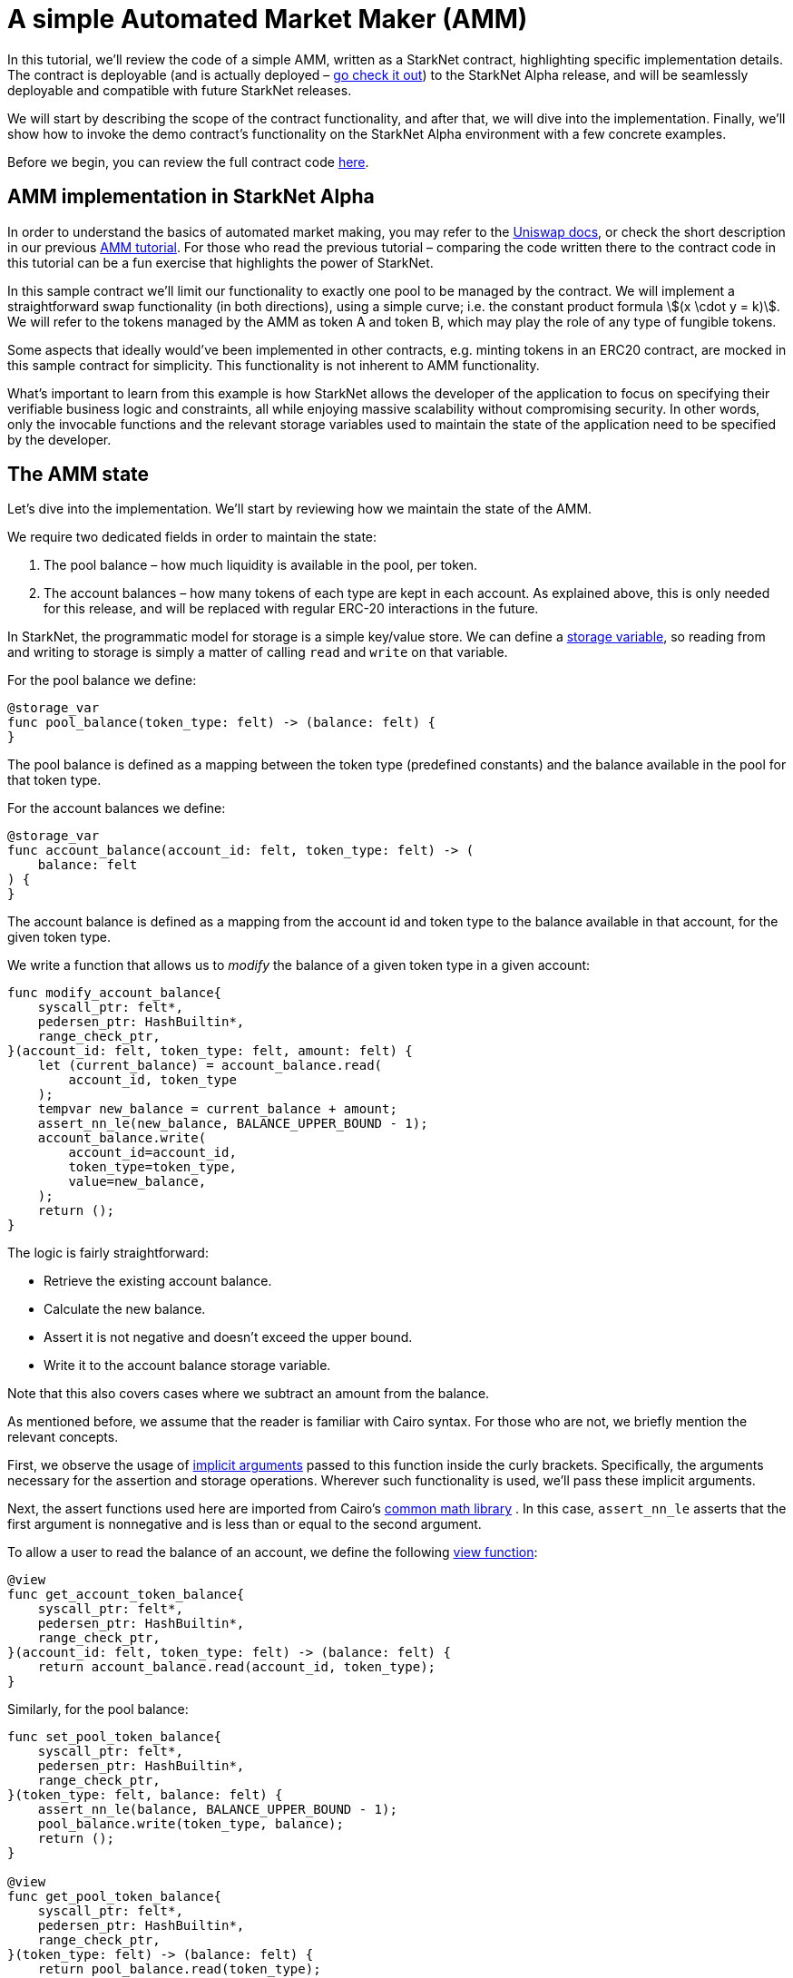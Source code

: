 [id="a-simple-automated-market-maker-amm"]
= A simple Automated Market Maker (AMM)

In this tutorial, we’ll review the code of a simple AMM, written as a StarkNet contract, highlighting specific implementation details. The contract is deployable (and is actually deployed – https://amm-demo.starknet.starkware.co[go check it out]) to the StarkNet Alpha release, and will be seamlessly deployable and compatible with future StarkNet releases.

We will start by describing the scope of the contract functionality, and after that, we will dive into the implementation. Finally, we’ll show how to invoke the demo contract’s functionality on the StarkNet Alpha environment with a few concrete examples.

Before we begin, you can review the full contract code https://github.com/starkware-libs/cairo-lang/blob/master/src/starkware/starknet/apps/amm_sample/amm_sample.cairo[here].

[id="amm-implementation-in-starknet-alpha"]
== AMM implementation in StarkNet Alpha

In order to understand the basics of automated market making, you may refer to the https://uniswap.org/docs/v2/protocol-overview/how-uniswap-works/[Uniswap docs], or check the short description in our previous link:https://starknet.io/docs/hello_cairo/amm.html#amm-cairo#amm-cairo[AMM tutorial^]. For those who read the previous tutorial – comparing the code written there to the contract code in this tutorial can be a fun exercise that highlights the power of StarkNet.

In this sample contract we’ll limit our functionality to exactly one pool to be managed by the contract. We will implement a straightforward swap functionality (in both directions), using a simple curve; i.e. the constant product formula stem:[(x \cdot y = k)]. We will refer to the tokens managed by the AMM as token A and token B, which may play the role of any type of fungible tokens.

Some aspects that ideally would’ve been implemented in other contracts, e.g. minting tokens in an ERC20 contract, are mocked in this sample contract for simplicity. This functionality is not inherent to AMM functionality.

What’s important to learn from this example is how StarkNet allows the developer of the application to focus on specifying their verifiable business logic and constraints, all while enjoying massive scalability without compromising security. In other words, only the invocable functions and the relevant storage variables used to maintain the state of the application need to be specified by the developer.

[id="the-amm-state"]
== The AMM state

Let’s dive into the implementation. We’ll start by reviewing how we maintain the state of the AMM.

We require two dedicated fields in order to maintain the state:

. The pool balance – how much liquidity is available in the pool, per token.
. The account balances – how many tokens of each type are kept in each account. As explained above, this is only needed for this release, and will be replaced with regular ERC-20 interactions in the future.

In StarkNet, the programmatic model for storage is a simple key/value store. We can define a xref:/intro.adoc#storage-var[storage variable], so reading from and writing to storage is simply a matter of calling `read` and `write` on that variable.

For the pool balance we define:

[#sn_amm_pool_balance]
[source,cairo]
----
@storage_var
func pool_balance(token_type: felt) -> (balance: felt) {
}
----

The pool balance is defined as a mapping between the token type (predefined constants) and the balance available in the pool for that token type.

For the account balances we define:

[#sn_amm_account_balance]
[source,cairo]
----
@storage_var
func account_balance(account_id: felt, token_type: felt) -> (
    balance: felt
) {
}
----

The account balance is defined as a mapping from the account id and token type to the balance available in that account, for the given token type.

We write a function that allows us to _modify_ the balance of a given token type in a given account:

[#sn_amm_modify_account]
[source,cairo]
----
func modify_account_balance{
    syscall_ptr: felt*,
    pedersen_ptr: HashBuiltin*,
    range_check_ptr,
}(account_id: felt, token_type: felt, amount: felt) {
    let (current_balance) = account_balance.read(
        account_id, token_type
    );
    tempvar new_balance = current_balance + amount;
    assert_nn_le(new_balance, BALANCE_UPPER_BOUND - 1);
    account_balance.write(
        account_id=account_id,
        token_type=token_type,
        value=new_balance,
    );
    return ();
}
----

The logic is fairly straightforward:

* Retrieve the existing account balance.
* Calculate the new balance.
* Assert it is not negative and doesn’t exceed the upper bound.
* Write it to the account balance storage variable.

Note that this also covers cases where we subtract an amount from the balance.

As mentioned before, we assume that the reader is familiar with Cairo syntax. For those who are not, we briefly mention the relevant concepts.

First, we observe the usage of link:https://starknet.io/docs/how_cairo_works/builtins.html#implicit-arguments[implicit arguments] passed to this function inside the curly brackets. Specifically, the arguments necessary for the assertion and storage operations. Wherever such functionality is used, we’ll pass these implicit arguments.

Next, the assert functions used here are imported from Cairo’s https://github.com/starkware-libs/cairo-lang/blob/master/src/starkware/cairo/common/math.cairo[common math library] . In this case, `assert_nn_le` asserts that the first argument is nonnegative and is less than or equal to the second argument.

To allow a user to read the balance of an account, we define the following xref:intro.adoc#view-decorator[view function]:

[#sn_amm_get_account]
[source,cairo]
----
@view
func get_account_token_balance{
    syscall_ptr: felt*,
    pedersen_ptr: HashBuiltin*,
    range_check_ptr,
}(account_id: felt, token_type: felt) -> (balance: felt) {
    return account_balance.read(account_id, token_type);
}
----

Similarly, for the pool balance:

[#sn_amm_get_set_account]
[source,cairo]
----
func set_pool_token_balance{
    syscall_ptr: felt*,
    pedersen_ptr: HashBuiltin*,
    range_check_ptr,
}(token_type: felt, balance: felt) {
    assert_nn_le(balance, BALANCE_UPPER_BOUND - 1);
    pool_balance.write(token_type, balance);
    return ();
}

@view
func get_pool_token_balance{
    syscall_ptr: felt*,
    pedersen_ptr: HashBuiltin*,
    range_check_ptr,
}(token_type: felt) -> (balance: felt) {
    return pool_balance.read(token_type);
}
----

[id="swapping-tokens"]
== Swapping tokens

We now proceed to the primary functionality of the contract – swapping tokens.

[#sn_amm_swap]
[source,cairo]
----
@external
func swap{
    syscall_ptr: felt*,
    pedersen_ptr: HashBuiltin*,
    range_check_ptr,
}(token_from: felt, amount_from: felt) -> (amount_to: felt) {
    let (account_id) = get_caller_address();

    // Verify that token_from is either TOKEN_TYPE_A or TOKEN_TYPE_B.
    assert (token_from - TOKEN_TYPE_A) * (token_from - TOKEN_TYPE_B) = 0;

    // Check that the requested amount_from is valid.
    assert_nn_le(amount_from, BALANCE_UPPER_BOUND - 1);

    // Check that the user has enough funds.
    let (account_from_balance) = get_account_token_balance(
        account_id=account_id, token_type=token_from
    );
    assert_le(amount_from, account_from_balance);

    // Execute the actual swap.
    let (token_to) = get_opposite_token(token_type=token_from);
    let (amount_to) = do_swap(
        account_id=account_id,
        token_from=token_from,
        token_to=token_to,
        amount_from=amount_from,
    );

    return (amount_to=amount_to);
}
----

`swap` receives as inputs the account id, the token type and an amount of the token to be swapped. The function starts by verifying the validity of the inputs:

* The token type is a valid token, by asserting that it is equal to one of the pool’s token types.
* The amount requested to be swapped is valid – it does not exceed the upper bound, and the account has enough funds to swap.

If all checks pass, we proceed to execute the swap.

[#sn_amm_get_opposite_token]
[source,cairo]
----
func get_opposite_token(token_type: felt) -> (t: felt) {
    if (token_type == TOKEN_TYPE_A) {
        return (t=TOKEN_TYPE_B);
    } else {
        return (t=TOKEN_TYPE_A);
    }
}
----

`get_opposite_token` receives as input a token type and returns the opposite token type.

[#sn_amm_do_swap]
[source,cairo]
----
func do_swap{
    syscall_ptr: felt*,
    pedersen_ptr: HashBuiltin*,
    range_check_ptr,
}(
    account_id: felt,
    token_from: felt,
    token_to: felt,
    amount_from: felt,
) -> (amount_to: felt) {
    alloc_locals;

    // Get pool balance.
    let (local amm_from_balance) = get_pool_token_balance(
        token_type=token_from
    );
    let (local amm_to_balance) = get_pool_token_balance(
        token_type=token_to
    );

    // Calculate swap amount.
    let (local amount_to, _) = unsigned_div_rem(
        amm_to_balance * amount_from,
        amm_from_balance + amount_from,
    );

    // Update token_from balances.
    modify_account_balance(
        account_id=account_id,
        token_type=token_from,
        amount=-amount_from,
    );
    set_pool_token_balance(
        token_type=token_from,
        balance=amm_from_balance + amount_from,
    );

    // Update token_to balances.
    modify_account_balance(
        account_id=account_id,
        token_type=token_to,
        amount=amount_to,
    );
    set_pool_token_balance(
        token_type=token_to, balance=amm_to_balance - amount_to
    );
    return (amount_to=amount_to);
}
----

The logic of the swapping itself is fairly straightforward:

. Retrieve the amount of tokens available in the pool, per token type.
. Calculate the amount of tokens of the opposite type to be received by the pool.
. Update the account balances for both tokens, as well as the pool’s balances.

Most of this implementation invokes functions we described earlier (`get_pool_token_balance`, `modify_account_balance`, `set_pool_token_balance`). Note that the calculation of the amount to be swapped essentially implements the AMM constant product formula:

stem:[\text{amount_to} = \frac{\text{amm_to_balance} \cdot \text{amount_from}}{\text{amm_from_balance} + \text{amount_from}}]

We use Cairo’s common math library, specifically `unsigned_div_rem` (unsigned division with remainder) to calculate the amount of tokens to be received.

[id="initializing-the-amm"]
== Initializing the AMM

As we don’t have contract interaction and liquidity providers in this version, we will now define how to initialize the AMM – both the liquidity pool itself and some account balances.

[#sn_amm_init_amm]
[source,cairo]
----
@external
func init_pool{
    syscall_ptr: felt*,
    pedersen_ptr: HashBuiltin*,
    range_check_ptr,
}(token_a: felt, token_b: felt) {
    assert_nn_le(token_a, POOL_UPPER_BOUND - 1);
    assert_nn_le(token_b, POOL_UPPER_BOUND - 1);

    set_pool_token_balance(token_type=TOKEN_TYPE_A, bal=token_a);
    set_pool_token_balance(token_type=TOKEN_TYPE_B, bal=token_b);

    return ();
}
----

Initializing the pool is a simple function that accepts two balances for the tokens (A,B), and sets them using the `set_pool_token_balance` function we defined above: The `POOL_UPPER_BOUND` is a constant defined to prevent overflows.

Having this function defined, we proceed to add demo tokens to an account:

[#sn_amm_add_tokens]
[source,cairo]
----
@external
func add_demo_token{
    syscall_ptr: felt*,
    pedersen_ptr: HashBuiltin*,
    range_check_ptr,
}(token_a_amount: felt, token_b_amount: felt) {
    let (account_id) = get_caller_address();

    // Make sure the account's balance is much smaller than
    // the pool init balance.
    assert_nn_le(token_a_amount, ACCOUNT_BALANCE_BOUND - 1);
    assert_nn_le(token_b_amount, ACCOUNT_BALANCE_BOUND - 1);

    modify_account_balance(
        account_id=account_id,
        token_type=TOKEN_TYPE_A,
        amount=token_a_amount,
    );
    modify_account_balance(
        account_id=account_id,
        token_type=TOKEN_TYPE_B,
        amount=token_b_amount,
    );

    return ();
}
----

Note that here we add another business constraint (for demo purposes) that the account is capped at some number calculated as a ratio from the pool cap. Specifically, `ACCOUNT_BALANCE_BOUND` is defined as `POOL_UPPER_BOUND` divided by `1000`, so the cap for an account is `1/1000` that of a pool. All constants are defined at the top of the contract file.

[id="interaction-examples"]
== Interaction examples

We can now explore a few examples that demonstrate contract interaction using the StarkNet CLI.

Set the environment variable `STARKNET_NETWORK` as follows:

[#amm_starknet_env]
[source,bash]
----
export STARKNET_NETWORK=alpha-goerli
----

For this section you need the https://github.com/starkware-libs/cairo-lang/blob/master/src/starkware/starknet/apps/amm_sample/amm_sample.cairo[amm_sample.cairo] contract code.

To generate the ABI of the contract, enter the following commands:

[#amm_sample_compile]
[source,bash]
----
starknet-compile amm_sample.cairo \
    --output amm_sample_compiled.json \
    --abi amm_sample_abi.json
----

First, declare and deploy the contract as explained in xref:intro.adoc#declare-the-contract-on-the-starknet-testnet[Declare the contract on the StarkNet testnet] and xref:intro.adoc#deploy-the-contract-on-the-starknet-testnet[Deploy the contract on the StarkNet testnet]. Denote the new deployed contract address by `$\{AMM_ADDRESS\}`.

We assume you are familiar with the StarkNet CLI. If this is not the case, we recommend you review xref:intro.adoc[this section].

Query the pool’s balance using:

[#sn_amm_call_pool_balance]
[source,bash]
----
starknet call \
    --address ${AMM_ADDRESS} \
    --abi amm_sample_abi.json \
    --function get_pool_token_balance \
    --inputs 1
----

In response, you should get the pool’s balance of token 1.

Now let’s add some tokens to our account’s balance. (Note that every interaction with a contract through a function invocation must be done using an account. To set up an account, see xref:account_setup.adoc[Setting up a StarkNet account].)

[#sn_amm_invoke_add_tokens]
[source,bash]
----
starknet invoke \
    --address ${AMM_ADDRESS} \
    --abi amm_sample_abi.json \
    --function add_demo_token \
    --inputs 1000 1000
----

Now that we have some tokens, we can use the AMM and swap `500` units of token 1 in exchange for some units of token 2 (the exact number depends on the current balance of the pool).

[#sn_amm_invoke_swap]
[source,bash]
----
starknet invoke \
    --address ${AMM_ADDRESS} \
    --abi amm_sample_abi.json \
    --function swap \
    --inputs 1 500
----

You can now query the account’s balance of token 2 after the swap (replace `$\{ACCOUNT_ADDRESS\}` with your account address):

[#sn_amm_call_account_balance]
[source,bash]
----
starknet call \
    --address ${AMM_ADDRESS} \
    --abi amm_sample_abi.json \
    --function get_account_token_balance \
    --inputs ${ACCOUNT_ADDRESS} 2
----

Note that the change will only take effect after the `swap` transaction’s status is either `ACCEPTED_ON_L2` or `ACCEPTED_ON_L1`.
